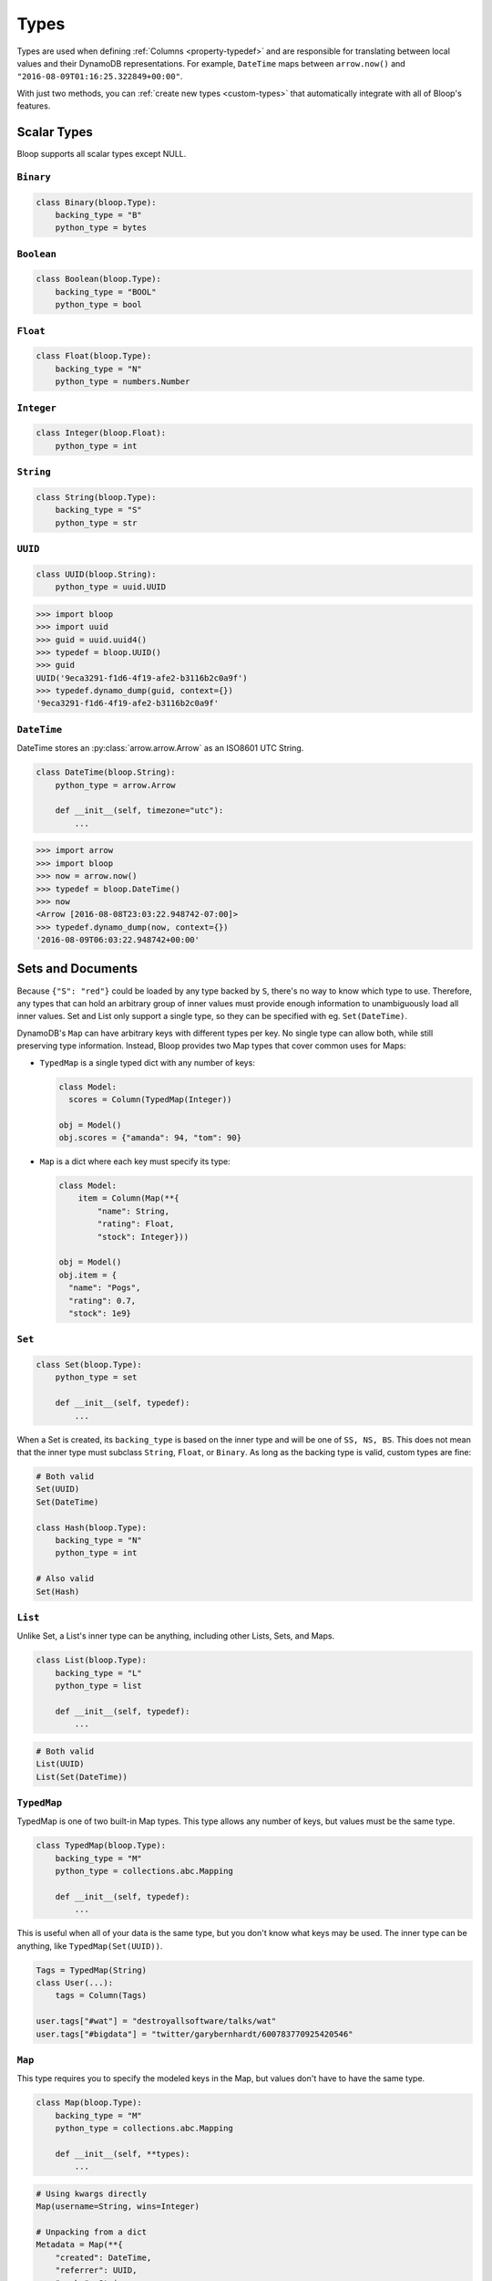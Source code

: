 .. _types:

Types
^^^^^

Types are used when defining :ref:`Columns <property-typedef>` and are responsible for translating between
local values and their DynamoDB representations.  For example, ``DateTime`` maps between
``arrow.now()`` and ``"2016-08-09T01:16:25.322849+00:00"``.

With just two methods, you can :ref:`create new types <custom-types>` that automatically integrate
with all of Bloop's features.

============
Scalar Types
============

Bloop supports all scalar types except NULL.

----------
``Binary``
----------

.. code-block:: python

    class Binary(bloop.Type):
        backing_type = "B"
        python_type = bytes

-----------
``Boolean``
-----------

.. code-block:: python

    class Boolean(bloop.Type):
        backing_type = "BOOL"
        python_type = bool

---------
``Float``
---------

.. code-block:: python

    class Float(bloop.Type):
        backing_type = "N"
        python_type = numbers.Number

-----------
``Integer``
-----------

.. code-block:: python

    class Integer(bloop.Float):
        python_type = int

----------
``String``
----------

.. code-block:: python

    class String(bloop.Type):
        backing_type = "S"
        python_type = str

--------
``UUID``
--------

.. code-block:: python

    class UUID(bloop.String):
        python_type = uuid.UUID

.. code-block:: python

    >>> import bloop
    >>> import uuid
    >>> guid = uuid.uuid4()
    >>> typedef = bloop.UUID()
    >>> guid
    UUID('9eca3291-f1d6-4f19-afe2-b3116b2c0a9f')
    >>> typedef.dynamo_dump(guid, context={})
    '9eca3291-f1d6-4f19-afe2-b3116b2c0a9f'

------------
``DateTime``
------------

DateTime stores an :py:class:`arrow.arrow.Arrow` as an ISO8601 UTC String.

.. code-block:: python

    class DateTime(bloop.String):
        python_type = arrow.Arrow

        def __init__(self, timezone="utc"):
            ...

.. attribute:: timezone

    Used for any values loaded from DynamoDB.  Defaults to "utc".

    Note that values in DynamoDB are **always** stored in UTC.

.. code-block:: python

    >>> import arrow
    >>> import bloop
    >>> now = arrow.now()
    >>> typedef = bloop.DateTime()
    >>> now
    <Arrow [2016-08-08T23:03:22.948742-07:00]>
    >>> typedef.dynamo_dump(now, context={})
    '2016-08-09T06:03:22.948742+00:00'

==================
Sets and Documents
==================

Because ``{"S": "red"}`` could be loaded by any type backed by ``S``, there's no way to know which type to
use.  Therefore, any types that can hold an arbitrary group of inner values must provide enough information to
unambiguously load all inner values.  Set and List only support a single type, so they can be specified with eg.
``Set(DateTime)``.

DynamoDB's ``Map`` can have arbitrary keys with different types per key.  No single type can allow both,
while still preserving type information.  Instead, Bloop provides two Map types that cover common uses for Maps:

* ``TypedMap`` is a single typed dict with any number of keys:

  .. code-block:: python

      class Model:
        scores = Column(TypedMap(Integer))

      obj = Model()
      obj.scores = {"amanda": 94, "tom": 90}

* ``Map`` is a dict where each key must specify its type:

  .. code-block:: python

      class Model:
          item = Column(Map(**{
              "name": String,
              "rating": Float,
              "stock": Integer}))

      obj = Model()
      obj.item = {
        "name": "Pogs",
        "rating": 0.7,
        "stock": 1e9}

-------
``Set``
-------

.. code-block:: python

    class Set(bloop.Type):
        python_type = set

        def __init__(self, typedef):
            ...

.. attribute:: typedef
    :noindex:

    The type for values in this Set.  Must be backed by one of ``S, N, B``.

When a Set is created, its ``backing_type`` is based on the inner type and will be one of ``SS, NS, BS``.
This does not mean that the inner type must subclass ``String``, ``Float``, or ``Binary``.
As long as the backing type is valid, custom types are fine:

.. code-block:: python

    # Both valid
    Set(UUID)
    Set(DateTime)

    class Hash(bloop.Type):
        backing_type = "N"
        python_type = int

    # Also valid
    Set(Hash)

--------
``List``
--------

Unlike Set, a List's inner type can be anything, including other Lists, Sets, and Maps.

.. code-block:: python

    class List(bloop.Type):
        backing_type = "L"
        python_type = list

        def __init__(self, typedef):
            ...

.. attribute:: typedef
    :noindex:

    The type for values in this List.

.. code-block:: python

    # Both valid
    List(UUID)
    List(Set(DateTime))

------------
``TypedMap``
------------

TypedMap is one of two built-in Map types.  This type allows any number of keys, but values must be the same type.

.. code-block:: python

    class TypedMap(bloop.Type):
        backing_type = "M"
        python_type = collections.abc.Mapping

        def __init__(self, typedef):
            ...

.. attribute:: typedef
    :noindex:

    The type for values in this dict.

This is useful when all of your data is the same type, but you don't know what keys may be used.  The inner
type can be anything, like ``TypedMap(Set(UUID))``.

.. code-block:: python

    Tags = TypedMap(String)
    class User(...):
        tags = Column(Tags)

    user.tags["#wat"] = "destroyallsoftware/talks/wat"
    user.tags["#bigdata"] = "twitter/garybernhardt/600783770925420546"

-------
``Map``
-------

This type requires you to specify the modeled keys in the Map, but values don't have to have the same type.

.. code-block:: python

    class Map(bloop.Type):
        backing_type = "M"
        python_type = collections.abc.Mapping

        def __init__(self, **types):
            ...

.. attribute:: types
    :noindex:

    The type for each key in the Map's structure.  Any keys that aren't included in ``types``
    will be ignored.

.. code-block:: python

    # Using kwargs directly
    Map(username=String, wins=Integer)

    # Unpacking from a dict
    Metadata = Map(**{
        "created": DateTime,
        "referrer": UUID,
        "cache": String
    })

    class Pin(...):
        metadata = Column(Metadata)

    pin.metadata = {
        "created": arrow.now(),
        "referrer": referrer.id,
        "cache": "https://img-cache.s3.amazonaws.com/" + img.filename
    }

.. warning::

    Saving a DynamoDB Map ``"M"`` fully replaces the existing value.

    Despite my desire to `support partial updates`__, DynamoDB does not expose a way to reliably
    update a path within a Map.  `There is no way to upsert along a path`__:

        I attempted a few other approaches, like having two update statements - first setting it to an
        empty map with the if_not_exists function, and then adding the child element, but that doesn't work
        because **paths cannot overlap between expressions**.

        -- `DavidY@AWS`__ (emphasis added)

    If DynamoDB ever allows overlapping paths in expressions, Bloop will be refactored to use
    partial updates for arbitrary types.

    Given the thread's history, it doesn't look promising.

    __ https://github.com/numberoverzero/bloop/issues/28
    __ https://forums.aws.amazon.com/thread.jspa?threadID=162907
    __ https://forums.aws.amazon.com/message.jspa?messageID=576069#576069

.. _custom-types:

============
Custom Types
============

Creating new types is straightforward.  Here's a type that stores an ``Image`` as bytes, and loads it back again:

.. code-block:: python

    import io
    import Image

    class GIF(bloop.Binary):
        python_type = Image

        def dynamo_dump(self, image, *, context, **kwargs):
            if image is None:
                return None
            buffer = io.BytesIO()
            image.save(buffer, format="GIF")
            return super().dynamo_dump(
                buffer.getvalue(), context=context, **kwargs)

        def dynamo_load(self, value, *, context, **kwargs):
            image_bytes = super().dynamo_load(
                value, context=context, **kwargs)
            if image_bytes is None:
                return None
            buffer = io.BytesIO(image_bytes)
            image = Image.open(buffer)
            return image

Now it's all ``Image``, all the time:

.. code-block:: python

    class User(BaseModel):
        name = Column(String, hash_key=True)
        profile_gif = Column(GIF)

    user = User(name="numberoverzero")
    engine.load(user)
    user.profile_gif.rotate(90)
    engine.save(user)

----------------
Missing and None
----------------

Well, almost all the time.  What about that ``return None`` up there?

When there's no value for a Column that's being loaded, your type will need to handle None.  For many types,
None is the best sentinel to return for "this has no value" -- Most of the built-in types use None.

Set returns an empty ``set``, so that you'll never need to check for None before adding and removing elements.
Map will load None for the type associated with each of its keys, and insert those in the dict.


You will also need to handle ``None`` when dumping values to DynamoDB.  This can happen when a value is deleted
from a Model instance, or it's explicitly set to None.  In almost all cases, your ``dynamo_dump`` function should
simply return None to signal omission (or deletion, depending on the context).

You should return ``None`` when dumping empty values like ``list()``, or DynamoDB will complain about setting
something to an empty list or set.  By returning None, Bloop will know to put that column in
the DELETE section of the UpdateItem.


--------------
``bloop.Type``
--------------

.. code-block:: python

    class Type:
        backing_type = "S"

        def dynamo_load(self, value: Optional[str],
                        *, context, **kwargs) -> Any:
            return value

        def dynamo_dump(self, value: Any,
                        *, context, **kwargs) -> Optional[str]:
            return value

        def _register(self, type_engine):
            pass

.. attribute:: backing_type
    :noindex:

    This is the DynamoDB type that Bloop will store values under.  The available types are::

        S -- string
        N -- number
        B -- binary
        BOOL -- boolean
        SS -- string set
        NS -- number set
        BS -- binary set
        M -- map
        L -- list

.. function:: dynamo_load(value, *, context, **kwargs)

    Takes a ``str`` or ``None`` and returns a value to use locally.

.. function:: dynamo_dump(value, *, context, **kwargs)

    Takes a local value or ``None`` and returns a string or ``None``.  This should return ``None`` to indicate a
    missing or deleted value - DynamoDB will fail if you try to send an empty set or list.

.. function:: _register(type_engine)

    You only need to implement this if your type references another type.  This is called when your type is registered
    with the type engine.  Bloop will fail to load or dump your type unless you register the inner type with this
    method.

    Here's the simplified implementation for ``Set``:

    .. code-block:: python

        class Set(bloop.Type):
            def __init__(self, typedef):
                self.typedef = typedef

            def _register(self, type_engine):
                type_engine.register(self.typedef)

The ``context`` arg is a dict to hold extra information about the current call.  It will always contain
at least ``{"engine": bloop.Engine}`` which is the Bloop engine that this call came from.  You must perform
any recursive load/dump calls through the context engine, and must not call ``dynamo_dump`` on another type
directly.  The engine exposes ``_load`` and ``_dump`` functions, with the following signatures:

.. code-block:: python

    Engine._load(self, typedef, value, *, context, **kwargs)
    Engine._dump(self, typedef, value, *, context, **kwargs)

This is nearly the same interface as the Type functions, but you must pass the ``bloop.Type`` that the value should
go through.  For example, here's the simplified ``dynamo_load`` for Set:

.. code-block:: python

    class Set(bloop.Type):
        def __init__(self, typedef):
            self.typedef = typedef

        def dynamo_load(self, values, *, context, **kwargs):
            engine = context["engine"]
            loaded_set = set()
            for value in values:
                value = engine._load(
                    self.typedef, value, context=context, **kwargs)
                loaded_set.add(value)
            return loaded_set

-------------
Example: Enum
-------------

This is a simple Type that stores an :py:class:`enum.Enum` by its string value.

.. code-block:: python

    class Enum(bloop.String):
        def __init__(self, enum_cls=None):
            if enum_cls is None:
                raise TypeError("Must provide an enum class")
            self.enum_cls = enum_cls
            super().__init__()

        def dynamo_dump(self, value, *, context, **kwargs):
            if value is None:
                return value
            return value.name

        def dynamo_load(self, value, *, context, **kwargs):
            if value is None:
                return value
            return self.enum_cls[value]

That's it!  To see it in action, here's an enum:

.. code-block:: python

    import enum
    class Color(enum.Enum):
        red = 1
        green = 2
        blue = 3

And using that in a model:

.. code-block:: python

    class Shirt(BaseModel):
        id = Column(String, hash_key=True)
        color = Column(Enum(Color))
    engine.bind(base=Shirt)

    shirt = Shirt(id="t-shirt", color=Color.red)
    engine.save(shirt)

This is stored in DynamoDB as:

+---------+-------+
| id      | color |
+---------+-------+
| t-shirt | red   |
+---------+-------+

